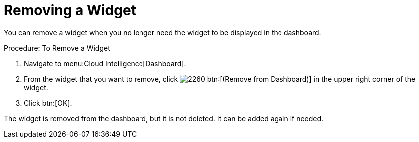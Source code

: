 
[[_to_remove_a_widget]]
= Removing a Widget

You can remove a widget when you no longer need the widget to be displayed in the dashboard. 

.Procedure: To Remove a Widget
. Navigate to menu:Cloud Intelligence[Dashboard]. 
. From the widget that you want to remove, click  image:images/2260.png[] btn:[(Remove from Dashboard)] in the upper right corner of the widget. 
. Click btn:[OK]. 

The widget is removed from the dashboard, but it is not deleted.
It can be added again if needed. 

